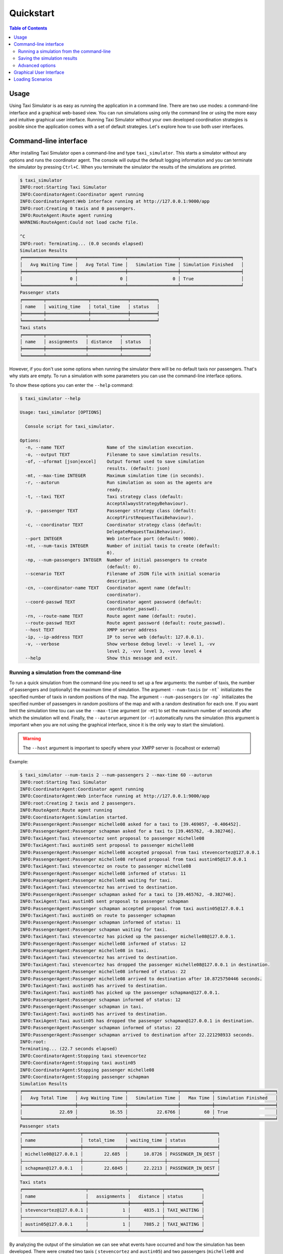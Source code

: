 ==========
Quickstart
==========

.. contents:: Table of Contents

Usage
=====

Using Taxi Simulator is as easy as running the application in a command line. There are two use modes: a command-line
interface and a graphical web-based view. You can run simulations using only the command line or using the more easy and
intuitive graphical user interface. Running Taxi Simulator without your own developed coordination strategies is posible
since the application comes with a set of default strategies. Let's explore how to use both user interfaces.

Command-line interface
======================

After installing Taxi Simulator open a command-line and type ``taxi_simulator``. This starts a simulator without any
options and runs the coordinator agent. The console will output the default logging information and you can terminate
the simulator by pressing ``Ctrl+C``. When you terminate the simulator the results of the simulations are printed.

.. code-block:: console

    $ taxi_simulator
    INFO:root:Starting Taxi Simulator
    INFO:CoordinatorAgent:Coordinator agent running
    INFO:CoordinatorAgent:Web interface running at http://127.0.0.1:9000/app
    INFO:root:Creating 0 taxis and 0 passengers.
    INFO:RouteAgent:Route agent running
    WARNING:RouteAgent:Could not load cache file.

    ^C
    INFO:root: Terminating... (0.0 seconds elapsed)
    Simulation Results
    ╒════════════════════╤══════════════════╤═══════════════════╤═══════════════════════╕
    │   Avg Waiting Time │   Avg Total Time │   Simulation Time │ Simulation Finished   │
    ╞════════════════════╪══════════════════╪═══════════════════╪═══════════════════════╡
    │                  0 │                0 │                 0 │ True                  │
    ╘════════════════════╧══════════════════╧═══════════════════╧═══════════════════════╛
    Passenger stats
    ╒════════╤════════════════╤══════════════╤══════════╕
    │ name   │ waiting_time   │ total_time   │ status   │
    ╞════════╪════════════════╪══════════════╪══════════╡
    ╘════════╧════════════════╧══════════════╧══════════╛
    Taxi stats
    ╒════════╤═══════════════╤════════════╤══════════╕
    │ name   │ assignments   │ distance   │ status   │
    ╞════════╪═══════════════╪════════════╪══════════╡
    ╘════════╧═══════════════╧════════════╧══════════╛

However, if you don't use some options when running the simulator there will be no default taxis nor passengers. That's
why stats are empty. To run a simulation with some parameters you can use the command-line interface options.

To show these options you can enter the ``--help`` command:

.. code-block:: console

    $ taxi_simulator --help

    Usage: taxi_simulator [OPTIONS]

      Console script for taxi_simulator.

    Options:
      -n, --name TEXT                Name of the simulation execution.
      -o, --output TEXT              Filename to save simulation results.
      -of, --oformat [json|excel]    Output format used to save simulation
                                     results. (default: json)
      -mt, --max-time INTEGER        Maximum simulation time (in seconds).
      -r, --autorun                  Run simulation as soon as the agents are
                                     ready.
      -t, --taxi TEXT                Taxi strategy class (default:
                                     AcceptAlwaysStrategyBehaviour).
      -p, --passenger TEXT           Passenger strategy class (default:
                                     AcceptFirstRequestTaxiBehaviour).
      -c, --coordinator TEXT         Coordinator strategy class (default:
                                     DelegateRequestTaxiBehaviour).
      --port INTEGER                 Web interface port (default: 9000).
      -nt, --num-taxis INTEGER       Number of initial taxis to create (default:
                                     0).
      -np, --num-passengers INTEGER  Number of initial passengers to create
                                     (default: 0).
      --scenario TEXT                Filename of JSON file with initial scenario
                                     description.
      -cn, --coordinator-name TEXT   Coordinator agent name (default:
                                     coordinator).
      --coord-passwd TEXT            Coordinator agent password (default:
                                     coordinator_passwd).
      -rn, --route-name TEXT         Route agent name (default: route).
      --route-passwd TEXT            Route agent password (default: route_passwd).
      --host TEXT                    XMPP server address
      -ip, --ip-address TEXT         IP to serve web (default: 127.0.0.1).
      -v, --verbose                  Show verbose debug level: -v level 1, -vv
                                     level 2, -vvv level 3, -vvvv level 4
      --help                         Show this message and exit.

Running a simulation from the command-line
~~~~~~~~~~~~~~~~~~~~~~~~~~~~~~~~~~~~~~~~~~

To run a quick simulation from the command-line you need to set up a few arguments: the number of taxis, the number of
passengers and (optionally) the maximum time of simulation.
The argument ``--num-taxis`` (or ``-nt``` initializates the specified number of taxis in random positions of the map.
The argument ``--num-passengers`` (or ``-np``` initializates the specified number of passengers in random positions of
the map and with a random destination for each one. If you want limit the simulation time tou can use the ``--max-time``
argument (or ``-mt``) to set the maximum number of seconds after which the simulation will end. Finally, the
``--autorun`` argument (or ``-r``) automatically runs the simulation (this argument is important when you are not using
the graphical interface, since it is the only way to start the simulation).

.. warning:: The ``--host`` argument is important to specify where your XMPP server is (localhost or external)

Example:

.. code-block:: console

    $ taxi_simulator --num-taxis 2 --num-passengers 2 --max-time 60 --autorun
    INFO:root:Starting Taxi Simulator
    INFO:CoordinatorAgent:Coordinator agent running
    INFO:CoordinatorAgent:Web interface running at http://127.0.0.1:9000/app
    INFO:root:Creating 2 taxis and 2 passengers.
    INFO:RouteAgent:Route agent running
    INFO:CoordinatorAgent:Simulation started.
    INFO:PassengerAgent:Passenger michelle08 asked for a taxi to [39.469057, -0.406452].
    INFO:PassengerAgent:Passenger schapman asked for a taxi to [39.465762, -0.382746].
    INFO:TaxiAgent:Taxi stevencortez sent proposal to passenger michelle08
    INFO:TaxiAgent:Taxi austin05 sent proposal to passenger michelle08
    INFO:PassengerAgent:Passenger michelle08 accepted proposal from taxi stevencortez@127.0.0.1
    INFO:PassengerAgent:Passenger michelle08 refused proposal from taxi austin05@127.0.0.1
    INFO:TaxiAgent:Taxi stevencortez on route to passenger michelle08
    INFO:PassengerAgent:Passenger michelle08 informed of status: 11
    INFO:PassengerAgent:Passenger michelle08 waiting for taxi.
    INFO:TaxiAgent:Taxi stevencortez has arrived to destination.
    INFO:PassengerAgent:Passenger schapman asked for a taxi to [39.465762, -0.382746].
    INFO:TaxiAgent:Taxi austin05 sent proposal to passenger schapman
    INFO:PassengerAgent:Passenger schapman accepted proposal from taxi austin05@127.0.0.1
    INFO:TaxiAgent:Taxi austin05 on route to passenger schapman
    INFO:PassengerAgent:Passenger schapman informed of status: 11
    INFO:PassengerAgent:Passenger schapman waiting for taxi.
    INFO:TaxiAgent:Taxi stevencortez has picked up the passenger michelle08@127.0.0.1.
    INFO:PassengerAgent:Passenger michelle08 informed of status: 12
    INFO:PassengerAgent:Passenger michelle08 in taxi.
    INFO:TaxiAgent:Taxi stevencortez has arrived to destination.
    INFO:TaxiAgent:Taxi stevencortez has dropped the passenger michelle08@127.0.0.1 in destination.
    INFO:PassengerAgent:Passenger michelle08 informed of status: 22
    INFO:PassengerAgent:Passenger michelle08 arrived to destination after 10.8725750446 seconds.
    INFO:TaxiAgent:Taxi austin05 has arrived to destination.
    INFO:TaxiAgent:Taxi austin05 has picked up the passenger schapman@127.0.0.1.
    INFO:PassengerAgent:Passenger schapman informed of status: 12
    INFO:PassengerAgent:Passenger schapman in taxi.
    INFO:TaxiAgent:Taxi austin05 has arrived to destination.
    INFO:TaxiAgent:Taxi austin05 has dropped the passenger schapman@127.0.0.1 in destination.
    INFO:PassengerAgent:Passenger schapman informed of status: 22
    INFO:PassengerAgent:Passenger schapman arrived to destination after 22.221298933 seconds.
    INFO:root:
    Terminating... (22.7 seconds elapsed)
    INFO:CoordinatorAgent:Stopping taxi stevencortez
    INFO:CoordinatorAgent:Stopping taxi austin05
    INFO:CoordinatorAgent:Stopping passenger michelle08
    INFO:CoordinatorAgent:Stopping passenger schapman
    Simulation Results
    ╒════════════════════╤══════════════════╤═══════════════════╤════════════╤═══════════════════════╕
    │   Avg Total Time   │ Avg Waiting Time │   Simulation Time │   Max Time │ Simulation Finished   │
    ╞════════════════════╪══════════════════╪═══════════════════╪════════════╪═══════════════════════╡
    │              22.69 │            16.55 │           22.6766 │         60 │ True                  │
    ╘════════════════════╧══════════════════╧═══════════════════╧════════════╧═══════════════════════╛
    Passenger stats
    ╒══════════════════════╤════════════════╤══════════════╤═══════════════════╕
    │ name                 │  total_time    │ waiting_time │ status            │
    ╞══════════════════════╪════════════════╪══════════════╪═══════════════════╡
    │ michelle08@127.0.0.1 │        22.685  │      10.8726 │ PASSENGER_IN_DEST │
    ├──────────────────────┼────────────────┼──────────────┼───────────────────┤
    │ schapman@127.0.0.1   │        22.6845 │      22.2213 │ PASSENGER_IN_DEST │
    ╘══════════════════════╧════════════════╧══════════════╧═══════════════════╛
    Taxi stats
    ╒════════════════════════╤═══════════════╤════════════╤══════════════╕
    │ name                   │   assignments │   distance │ status       │
    ╞════════════════════════╪═══════════════╪════════════╪══════════════╡
    │ stevencortez@127.0.0.1 │             1 │     4835.1 │ TAXI_WAITING │
    ├────────────────────────┼───────────────┼────────────┼──────────────┤
    │ austin05@127.0.0.1     │             1 │     7885.2 │ TAXI_WAITING │
    ╘════════════════════════╧═══════════════╧════════════╧══════════════╛

By analyzing the output of the simulation we can see what events have occurred and how the simulation has been
developed. There were created two taxis ( ``stevencortez`` and ``austin05``) and two passengers (``michelle08`` and
``schapman``). After the negotiation provided by the default strategies included in Taxi Simulator, taxi ``stevencortez``
was assigned to passenger ``michelle08`` and taxi ``austin05`` was assigned to passenger ``schapman``. After 22 seconds
of simulation both passengers were delivered in their destinations and taxis are free again to attend more passenger
requests.

The output of the simulation also shows some statistics of the simulation, with the `Average Total Time`, which
represents the average time of passengers from the moment they request a taxi until they are delivered to their
destination, and the `Average Waiting Time`, which is the average time of passengers from requesting a taxi to being
picked up. This information is also shown  for each passenger along with their status at the end of the simulation.

In the case of taxis, the shown information includes the number of assignments of each taxi (how many passengers it has
delivered), the total distance it has traveled and its final status.

This information is going to be useful for the development of new strategies that improve the system balancing or for
debugging errors if a taxi or a passenger gets stuck or any other unexpected situation occurs.


Saving the simulation results
~~~~~~~~~~~~~~~~~~~~~~~~~~~~~

If you want to store the results of simulation in a file you may use the ``--output`` option (or ``-o``) to specify the
name of the file where the simulation results will be saved. The ``--oformat`` (``-of``) allows you to choose the output
format between json (default) or excel. It is also useful to use the ``--name`` (or ``-n``) to name the simulation.

Example:

.. code-block:: console

    $ taxi_simulator --name "My Simulation" --output results.xls --oformat excel


Advanced options
~~~~~~~~~~~~~~~~

There are other options that are less common and that you probably don't need to use very often. These are options that
allow you to change connection ports or default name and password of the coordinator agent. Use them only if there is a
port or name conflict.

The last but no less important option is the verbosity option. It allows you to specify how verbose you want the
simulator to be. The number of ``v`` letters you pass to the option indicates the level of verbosity (e.g. ``-v`` is
**DEBUG** verbosity and ``-vvvv`` is the highest level of verbosity where the internal messages of the platform are
shown).


.. note::
    You may have noticed that we haven't discussed three very important options that are: ``--taxi``, ``--passenger``,
    and ``--coordinator``. These options are used to inject new strategies to the simulator and we'll be discussed in a
    later chapter.
    Also, the ``--scenario`` option will be fully explained in a later section.


Graphical User Interface
========================
A much more user-friendly way to use Taxi Simulator is through the built-in graphical user interface. This interface is
accessed via any web browser. Just look at the address shown on the screen when you run the simulator and access that
website.

.. hint::
    The Coordinator agent is who raises the GUI and shows the address in the debug:

    .. code-block:: console

        INFO:CoordinatorAgent:Web interface running at http://127.0.0.1:9000/app

    This address is (in most cases): `http://127.0.0.1:9000/app <http://127.0.0.1:9000/app>`_

Once you visit the GUI address you see an interface like this:

.. figure:: images/screen1.png
    :align: center
    :alt: GUI at startup

    GUI at startup

In the GUI you can see a map of the city on the right and a Control Panel with various options on the left:

#. Two selectors to set the number of taxis and passengers and an **Add** button. When this button is pressed the number of taxis and passengers that are in the input boxes are created in random positions inside the map. This form is very similar to the command line option, except that you can add Taxi and Passenger agents at any time during the simulation.

#. A **Run** button that starts the simulation.

#. Stats of the waiting time and total time of the simulation in real time.

#. A collapsable tree view with the taxis and passengers that are included in the simulation, with a color bullet that indicates their current status.

If the **Run** buttons is pressed the simulation shows how the taxis move to the passengers and deliver them to their
destinations.

.. figure:: images/screen2.png
    :align: center
    :alt: Simulation in progress

    Simulation in progress

Notice that when a taxi picks up a passenger, the passenger's icon disappears from the map view (since it
is inside the taxi) and is no longer viewed (it's also not shown when it arrives to its desination). However, you can
check at any time your passengers status in the tree view of the Control Panel.

The code colors in the tree view indicate the status of a taxi or a passenger. The legend of colors is as follows:

+--------------------------------------+---------------------------------+
|                Taxis                 |             Passengers          |
+--------------+-----------------------+---------------+-----------------+
|  Bullet      |     Status            |  Bullet       |     Status      |
+==============+=======================+===============+=================+
| |positive|   | WAITING               | |active|      |  WAITING        |
+--------------+-----------------------+---------------+-----------------+
| |inter|      | WAITING FOR APPROVAL  | |inter|       |  ASSIGNED       |
+--------------+-----------------------+---------------+-----------------+
| |interpulse| | MOVING TO PASSENGER   | |activepulse| |  IN TAXI        |
+--------------+-----------------------+---------------+-----------------+
| |activepulse|| MOVING TO DESTINATION | |positive|    |  IN DESTINATION |
+--------------+-----------------------+---------------+-----------------+



.. |positive| image:: images/positive2.png
                :width: 36px

.. |inter| image:: images/inter2.png
                :width: 36px

.. |interpulse| image:: images/interpulse2.png
                :width: 36px

.. |activepulse| image:: images/activepulse2.png
                :width: 36px

.. |active| image:: images/active2.png
                :width: 36px

.. hint::
    Every time than a bullet is pulsing means that the agent is moving.


When a taxi is moving it's also shown in the GUI the path that the taxi is folowing. The color of the path indicates the
type of movement than the taxi is doing. A yellow path indicates that the taxi is going to pick up the passenger.
On the other hand, a blue path indicates that the taxi is taking the passenger to his destination.


.. note::
    A simulation is finished when all taxis are free (and waiting for new passengers) and all passengers are in their
    destinations (i.e. all bullets are green).


Loading Scenarios
=================

Adding agents using both the graphical interface and command line is convenient and fast, but if you want to perform
repeatable experiments where you choose where agents appear and what the destinations of the passengers are (rather than
random data) then you need the mechanism of the **scenarios**.

The ability to load scenarios to Taxi Simulator allows us to repeat the same experiment as many times as we want with
the same initial conditions. Taxi Simulator supports to load a *scenario* file that defines all the fields that you need
to load the same information repeatedly. A scenario file must be coded in JSON format.

The fields that the scenario file must include are a passengers list and a taxis list. Each passenger must include the
following fields:

+-----------+--------------------------------------------------------------------+
|  Field    |  Description                                                       |
+===========+====================================================================+
| position  |     Initial coordinates of the passenger                           |
+-----------+--------------------------------------------------------------------+
| dest      |    Destination coordinates of the passenger                        |
+-----------+--------------------------------------------------------------------+
| name      |    Name of the passenger                                           |
+-----------+--------------------------------------------------------------------+
| password  | Password for registering the passenger in the platform (optional)  |
+-----------+--------------------------------------------------------------------+

For taxis the fields are as follows:

+-----------+--------------------------------------------------------------------+
|  Field    |  Description                                                       |
+===========+====================================================================+
|position   |   Initial coordinates of the taxi                                  |
+-----------+--------------------------------------------------------------------+
|name       |   Name of the taxi                                                 |
+-----------+--------------------------------------------------------------------+
|password   |   Password for registering the taxi in the platform (optional)     |
+-----------+--------------------------------------------------------------------+
|speed      |   Speed of the taxi (in meters per second)                         |
+-----------+--------------------------------------------------------------------+

An example of a scenario file with two passengers and two taxis:

.. code-block:: json

    {
        "passengers": [
            {
                "dest": [ 39.463356, -0.376463 ],
                "position": [ 39.460568, -0.352529 ],
                "name": "michaelstewart",
                "password": "T3TnmjuI(m"
            },
            {
                "dest": [ 39.49529, -0.401478 ],
                "position": [ 39.49529, -0.401478 ],
                "name": "ghiggins",
                "password": "@5wPA$Mx#O"
            }
        ],
        "taxis": [
            {
                "position": [ 39.462618, -0.364888 ],
                "name": "taxi1",
                "password": "$JM!Zcwh0R",
                "speed": 2000
            },
            {
                "position": [ 39.478458, -0.406736 ],
                "password": "_bx1TBEiu8",
                "name": "taxi2",
                "speed": 2000
            }
        ]
    }


Finally, to load a scenario in a simulation use the ``--scenario`` option with the filename of the JSON file:

.. code-block:: console

    $ taxi_simulator --scenario my_scenario.json

    INFO:root:Starting Taxi Simulator
    INFO:CoordinatorAgent:Coordinator agent running
    INFO:CoordinatorAgent:Web interface running at http://127.0.0.1:9000/app
    INFO:root:Creating 0 taxis and 0 passengers.
    INFO:root:Loading scenario my_scenario.json
    INFO:RouteAgent:Route agent running

